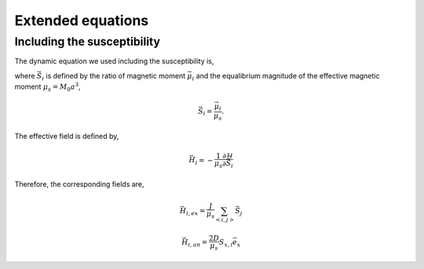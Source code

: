 

Extended equations
===================

Including the susceptibility 
-------------------------------
The dynamic equation we used including the susceptibility is,

.. math::
   \frac{\partial \vec{S}_i}{\partial t} = - \gamma \vec{S}_i \times \vec{H}_i + \alpha \gamma \vec{H}_i + \frac{1}{\chi} (1-S_i^2)\vec{S}_i
   :label: eq_llg_s

where :math:`\vec{S}_i` is defined by the ratio of magnetic moment :math:`\vec{\mu}_i` and the equalibrium magnitude of the effective magnetic moment :math:`\mu_s=M_0 a^3`, 

.. math::
   \vec{S}_i=\frac{\vec{\mu}_i}{\mu_s}.

The effective field is defined by,

.. math::
   \vec{H}_i = - \frac{1}{\mu_s}\frac{\partial \mathcal{H}}{\partial \vec{S}_i}

Therefore, the corresponding fields are,

.. math::
   \vec{H}_{i,ex} =\frac{J}{\mu_s} \sum_{<i,j>} \vec{S}_j

.. math::
   \vec{H}_{i,an} = \frac{2 D}{\mu_s} S_{x,i} \vec{e}_x



